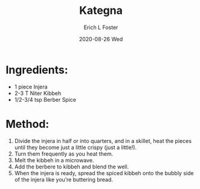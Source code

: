 #+TITLE:       Kategna
#+AUTHOR:      Erich L Foster
#+EMAIL:       erichlf AT gmail DOT com
#+DATE:        2020-08-26 Wed
#+URI:         /Recipes/Entrees/Kategna
#+KEYWORDS:    ethiopian, entree
#+TAGS:        :ethiopian:entree:
#+LANGUAGE:    en
#+OPTIONS:     H:3 num:nil toc:nil \n:nil ::t |:t ^:nil -:nil f:t *:t <:t
#+DESCRIPTION: Kategna
* Ingredients:
- 1 piece Injera
- 2-3 T Niter Kibbeh
- 1/2-3/4 tsp Berber Spice

* Method:
1. Divide the injera in half or into quarters, and in a skillet, heat the pieces until they
   become just a little crispy (just a little!).
2. Turn them frequently as you heat them.
3. Melt the kibbeh in a microwave.
4. Add the berbere to kibbeh and blend the well.
5. When the injera is ready, spread the spiced kibbeh onto the bubbly side of the injera
   like you’re buttering bread.
